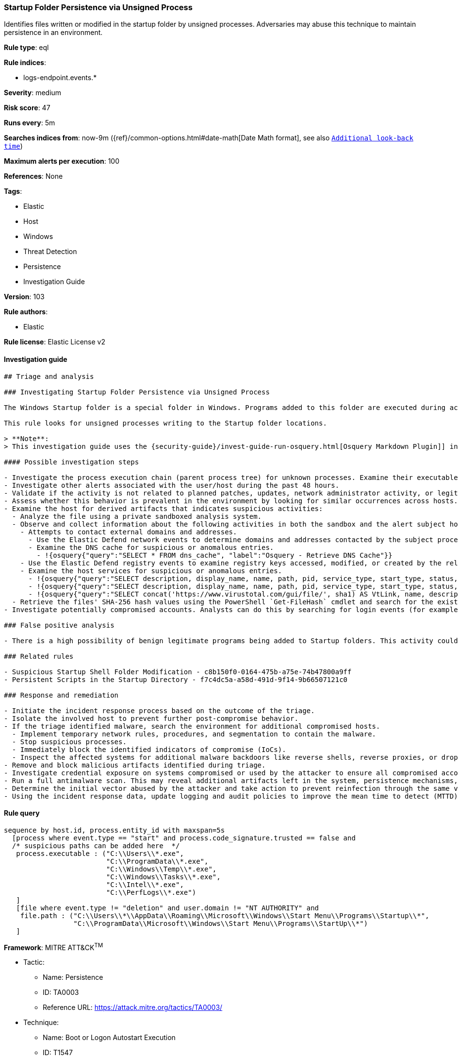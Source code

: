 [[prebuilt-rule-8-4-2-startup-folder-persistence-via-unsigned-process]]
=== Startup Folder Persistence via Unsigned Process

Identifies files written or modified in the startup folder by unsigned processes. Adversaries may abuse this technique to maintain persistence in an environment.

*Rule type*: eql

*Rule indices*:

* logs-endpoint.events.*

*Severity*: medium

*Risk score*: 47

*Runs every*: 5m

*Searches indices from*: now-9m ({ref}/common-options.html#date-math[Date Math format], see also <<rule-schedule, `Additional look-back time`>>)

*Maximum alerts per execution*: 100

*References*: None

*Tags*:

* Elastic
* Host
* Windows
* Threat Detection
* Persistence
* Investigation Guide

*Version*: 103

*Rule authors*:

* Elastic

*Rule license*: Elastic License v2


==== Investigation guide


[source, markdown]
----------------------------------
## Triage and analysis

### Investigating Startup Folder Persistence via Unsigned Process

The Windows Startup folder is a special folder in Windows. Programs added to this folder are executed during account logon, without user interaction, providing an excellent way for attackers to maintain persistence.

This rule looks for unsigned processes writing to the Startup folder locations.

> **Note**:
> This investigation guide uses the {security-guide}/invest-guide-run-osquery.html[Osquery Markdown Plugin]] introduced in Elastic stack version 8.5.0. Older Elastic stacks versions will see unrendered markdown in this guide.

#### Possible investigation steps

- Investigate the process execution chain (parent process tree) for unknown processes. Examine their executable files for prevalence, whether they are located in expected locations, and if they are signed with valid digital signatures.
- Investigate other alerts associated with the user/host during the past 48 hours.
- Validate if the activity is not related to planned patches, updates, network administrator activity, or legitimate software installations.
- Assess whether this behavior is prevalent in the environment by looking for similar occurrences across hosts.
- Examine the host for derived artifacts that indicates suspicious activities:
  - Analyze the file using a private sandboxed analysis system.
  - Observe and collect information about the following activities in both the sandbox and the alert subject host:
    - Attempts to contact external domains and addresses.
      - Use the Elastic Defend network events to determine domains and addresses contacted by the subject process by filtering by the process' `process.entity_id`.
      - Examine the DNS cache for suspicious or anomalous entries.
        - !{osquery{"query":"SELECT * FROM dns_cache", "label":"Osquery - Retrieve DNS Cache"}}
    - Use the Elastic Defend registry events to examine registry keys accessed, modified, or created by the related processes in the process tree.
    - Examine the host services for suspicious or anomalous entries.
      - !{osquery{"query":"SELECT description, display_name, name, path, pid, service_type, start_type, status, user_account FROM services","label":"Osquery - Retrieve All Services"}}
      - !{osquery{"query":"SELECT description, display_name, name, path, pid, service_type, start_type, status, user_account FROM services WHERE NOT (user_account LIKE '%LocalSystem' OR user_account LIKE '%LocalService' OR user_account LIKE '%NetworkService' OR user_account == null)","label":"Osquery - Retrieve Services Running on User Accounts"}}
      - !{osquery{"query":"SELECT concat('https://www.virustotal.com/gui/file/', sha1) AS VtLink, name, description, start_type, status, pid, services.path FROM services JOIN authenticode ON services.path = authenticode.path OR services.module_path = authenticode.path JOIN hash ON services.path = hash.path WHERE authenticode.result != 'trusted'","label":"Osquery - Retrieve Service Unsigned Executables with Virustotal Link"}}
  - Retrieve the files' SHA-256 hash values using the PowerShell `Get-FileHash` cmdlet and search for the existence and reputation of the hashes in resources like VirusTotal, Hybrid-Analysis, CISCO Talos, Any.run, etc.
- Investigate potentially compromised accounts. Analysts can do this by searching for login events (for example, 4624) to the target host after the registry modification.

### False positive analysis

- There is a high possibility of benign legitimate programs being added to Startup folders. This activity could be based on new software installations, patches, or any kind of network administrator related activity. Before undertaking further investigation, verify that this activity is not benign.

### Related rules

- Suspicious Startup Shell Folder Modification - c8b150f0-0164-475b-a75e-74b47800a9ff
- Persistent Scripts in the Startup Directory - f7c4dc5a-a58d-491d-9f14-9b66507121c0

### Response and remediation

- Initiate the incident response process based on the outcome of the triage.
- Isolate the involved host to prevent further post-compromise behavior.
- If the triage identified malware, search the environment for additional compromised hosts.
  - Implement temporary network rules, procedures, and segmentation to contain the malware.
  - Stop suspicious processes.
  - Immediately block the identified indicators of compromise (IoCs).
  - Inspect the affected systems for additional malware backdoors like reverse shells, reverse proxies, or droppers that attackers could use to reinfect the system.
- Remove and block malicious artifacts identified during triage.
- Investigate credential exposure on systems compromised or used by the attacker to ensure all compromised accounts are identified. Reset passwords for these accounts and other potentially compromised credentials, such as email, business systems, and web services.
- Run a full antimalware scan. This may reveal additional artifacts left in the system, persistence mechanisms, and malware components.
- Determine the initial vector abused by the attacker and take action to prevent reinfection through the same vector.
- Using the incident response data, update logging and audit policies to improve the mean time to detect (MTTD) and the mean time to respond (MTTR).

----------------------------------

==== Rule query


[source, js]
----------------------------------
sequence by host.id, process.entity_id with maxspan=5s
  [process where event.type == "start" and process.code_signature.trusted == false and
  /* suspicious paths can be added here  */
   process.executable : ("C:\\Users\\*.exe",
                         "C:\\ProgramData\\*.exe",
                         "C:\\Windows\\Temp\\*.exe",
                         "C:\\Windows\\Tasks\\*.exe",
                         "C:\\Intel\\*.exe",
                         "C:\\PerfLogs\\*.exe")
   ]
   [file where event.type != "deletion" and user.domain != "NT AUTHORITY" and
    file.path : ("C:\\Users\\*\\AppData\\Roaming\\Microsoft\\Windows\\Start Menu\\Programs\\Startup\\*",
                 "C:\\ProgramData\\Microsoft\\Windows\\Start Menu\\Programs\\StartUp\\*")
   ]

----------------------------------

*Framework*: MITRE ATT&CK^TM^

* Tactic:
** Name: Persistence
** ID: TA0003
** Reference URL: https://attack.mitre.org/tactics/TA0003/
* Technique:
** Name: Boot or Logon Autostart Execution
** ID: T1547
** Reference URL: https://attack.mitre.org/techniques/T1547/
* Sub-technique:
** Name: Registry Run Keys / Startup Folder
** ID: T1547.001
** Reference URL: https://attack.mitre.org/techniques/T1547/001/

